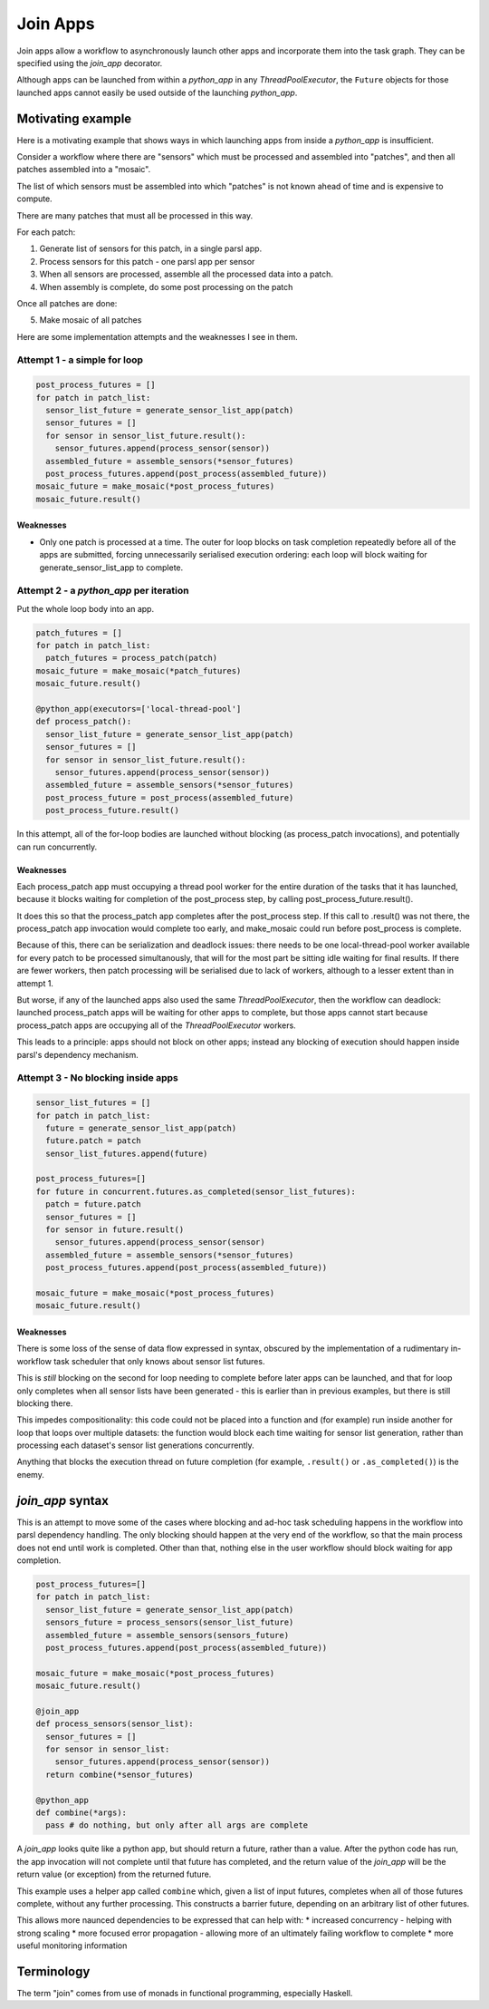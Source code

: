 Join Apps
=========

Join apps allow a workflow to asynchronously launch other apps and incorporate
them into the task graph. They can be specified using the `join_app` decorator.

Although apps can be launched from within a `python_app` in any `ThreadPoolExecutor`,
the ``Future`` objects for those launched apps cannot easily be used outside of the
launching `python_app`.

Motivating example
------------------

Here is a motivating example that shows ways in which launching apps from inside a
`python_app` is insufficient.

Consider a workflow where there are "sensors" which must be processed and assembled
into "patches", and then all patches assembled into a "mosaic".

The list of which sensors must be assembled into which "patches" is not known ahead
of time and is expensive to compute.

There are many patches that must all be processed in this way.

For each patch:

1. Generate list of sensors for this patch, in a single parsl app.
2. Process sensors for this patch - one parsl app per sensor
3. When all sensors are processed, assemble all the processed data into a patch.
4. When assembly is complete, do some post processing on the patch

Once all patches are done:

5. Make mosaic of all patches

Here are some implementation attempts and the weaknesses I see in them.

Attempt 1 - a simple for loop
^^^^^^^^^^^^^^^^^^^^^^^^^^^^^

.. code-block:: python

  post_process_futures = []
  for patch in patch_list:
    sensor_list_future = generate_sensor_list_app(patch)
    sensor_futures = []
    for sensor in sensor_list_future.result():
      sensor_futures.append(process_sensor(sensor))
    assembled_future = assemble_sensors(*sensor_futures)
    post_process_futures.append(post_process(assembled_future))
  mosaic_future = make_mosaic(*post_process_futures)
  mosaic_future.result()

Weaknesses
""""""""""

*  Only one patch is processed at a time. The outer for loop blocks on task completion repeatedly
   before all of the apps are submitted, forcing unnecessarily serialised execution ordering: each
   loop will block waiting for generate_sensor_list_app to complete.

Attempt 2 - a `python_app` per iteration
^^^^^^^^^^^^^^^^^^^^^^^^^^^^^^^^^^^^^^^^

Put the whole loop body into an app.

.. code-block:: python

  patch_futures = []
  for patch in patch_list:
    patch_futures = process_patch(patch)
  mosaic_future = make_mosaic(*patch_futures)
  mosaic_future.result()

  @python_app(executors=['local-thread-pool']
  def process_patch():
    sensor_list_future = generate_sensor_list_app(patch)
    sensor_futures = []
    for sensor in sensor_list_future.result():
      sensor_futures.append(process_sensor(sensor))
    assembled_future = assemble_sensors(*sensor_futures)
    post_process_future = post_process(assembled_future)
    post_process_future.result()

In this attempt, all of the for-loop bodies are launched without blocking (as process_patch invocations),
and potentially can run concurrently.

Weaknesses
""""""""""

Each process_patch app must occupying a thread pool worker for the entire duration of
the tasks that it has launched, because it blocks waiting for completion of the post_process step, by
calling post_process_future.result().

It does this so that the process_patch app completes after the post_process step. If this call to
.result() was not there, the process_patch app invocation would complete too early, and make_mosaic
could run before post_process is complete.

Because of this, there can be serialization and deadlock issues: there needs to be one local-thread-pool
worker available for every patch to be processed simultanously, that will for the most part be sitting
idle waiting for final results. If there are fewer workers, then patch processing will be
serialised due to lack of workers, although to a lesser extent than in attempt 1.

But worse, if any of the launched apps also used the same `ThreadPoolExecutor`, then
the workflow can deadlock:
launched process_patch apps will be waiting for other apps to complete, but those apps cannot start
because process_patch apps are occupying all of the `ThreadPoolExecutor` workers.

This leads to a principle: apps should not block on other apps; instead any blocking of execution
should happen inside parsl's dependency mechanism.

Attempt 3 - No blocking inside apps
^^^^^^^^^^^^^^^^^^^^^^^^^^^^^^^^^^^


.. code-block:: python

  sensor_list_futures = []
  for patch in patch_list:
    future = generate_sensor_list_app(patch)
    future.patch = patch
    sensor_list_futures.append(future)

  post_process_futures=[]
  for future in concurrent.futures.as_completed(sensor_list_futures):
    patch = future.patch
    sensor_futures = []
    for sensor in future.result()
      sensor_futures.append(process_sensor(sensor)
    assembled_future = assemble_sensors(*sensor_futures)
    post_process_futures.append(post_process(assembled_future))

  mosaic_future = make_mosaic(*post_process_futures)
  mosaic_future.result()

Weaknesses
""""""""""

There is some loss of the sense of data flow expressed in syntax, obscured by
the implementation of a rudimentary in-workflow task scheduler that only knows about sensor list futures.

This is *still* blocking on the second for loop needing to complete before later apps can be launched,
and that for loop only completes when all sensor lists have been generated - this is earlier than
in previous examples, but there is still blocking there.

This impedes compositionality: this code could not be placed into a function and (for example) run
inside another for loop that loops over multiple datasets: the function would block each time waiting
for sensor list generation, rather than processing each dataset's sensor list generations
concurrently.

Anything that blocks the execution thread on future completion (for example, ``.result()``
or ``.as_completed()``) is the enemy.


`join_app` syntax
------------------

This is an attempt to move some of the cases where blocking and ad-hoc task scheduling happens in
the workflow into parsl dependency handling. The only blocking should happen at the very end of the
workflow, so that the main process does not end until work is completed. Other than that, nothing else
in the user workflow should block waiting for app completion.

.. code-block:: python

  post_process_futures=[]
  for patch in patch_list:
    sensor_list_future = generate_sensor_list_app(patch)
    sensors_future = process_sensors(sensor_list_future)
    assembled_future = assemble_sensors(sensors_future)
    post_process_futures.append(post_process(assembled_future))

  mosaic_future = make_mosaic(*post_process_futures)
  mosaic_future.result()

  @join_app
  def process_sensors(sensor_list):
    sensor_futures = []
    for sensor in sensor_list:
      sensor_futures.append(process_sensor(sensor))
    return combine(*sensor_futures)

  @python_app
  def combine(*args):
    pass # do nothing, but only after all args are complete

A `join_app` looks quite like a python app, but should return a future, rather than a value.
After the python code has run, the app invocation will not complete until that future has
completed, and the return value of the `join_app` will be the return value (or exception)
from the returned future.

This example uses a helper app called ``combine`` which, given a list of input futures,
completes when all of those futures complete, without any further processing. This constructs a
barrier future, depending on an arbitrary list of other futures.

This allows more naunced dependencies to be expressed that can help with:
* increased concurrency - helping with strong scaling
* more focused error propagation - allowing more of an ultimately failing workflow to complete
* more useful monitoring information

Terminology
-----------

The term "join" comes from use of monads in functional programming, especially Haskell.


